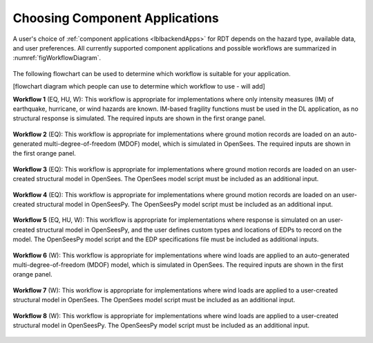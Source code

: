 Choosing Component Applications
-------------------------------

A user's choice of :ref:`component applications <lblbackendApps>` for RDT depends on the hazard type, available data, and user preferences. All currently supported component applications and possible workflows are summarized in :numref:`figWorkflowDiagram`.


.. figure:: figures/workflow_diagram.png
   :name: figWorkflowDiagram
   :align: center
   :figclass: align-center

The following flowchart can be used to determine which workflow is suitable for your application.

[flowchart diagram which people can use to determine which workflow to use - will add]


**Workflow 1** (EQ, HU, W): This workflow is appropriate for implementations where only intensity measures (IM) of earthquake, hurricane, or wind hazards are known. IM-based fragility functions must be used in the DL application, as no structural response is simulated. The required inputs are shown in the first orange panel.

.. figure:: figures/workflow_diagram_1.png
   :name: figWorkflowDiagram1
   :align: center
   :figclass: align-center


**Workflow 2** (EQ): This workflow is appropriate for implementations where ground motion records are loaded on an auto-generated multi-degree-of-freedom (MDOF) model, which is simulated in OpenSees. The required inputs are shown in the first orange panel.

.. figure:: figures/workflow_diagram_2.png
   :name: figWorkflowDiagram2
   :align: center
   :figclass: align-center


**Workflow 3** (EQ): This workflow is appropriate for implementations where ground motion records are loaded on an user-created structural model in OpenSees. The OpenSees model script must be included as an additional input.

.. figure:: figures/workflow_diagram_3.png
   :name: figWorkflowDiagram3
   :align: center
   :figclass: align-center


**Workflow 4** (EQ): This workflow is appropriate for implementations where ground motion records are loaded on an user-created structural model in OpenSeesPy. The OpenSeesPy model script must be included as an additional input.

.. figure:: figures/workflow_diagram_4.png
   :name: figWorkflowDiagram4
   :align: center
   :figclass: align-center


**Workflow 5** (EQ, HU, W): This workflow is appropriate for implementations where response is simulated on an user-created structural model in OpenSeesPy, and the user defines custom types and locations of EDPs to record on the model. The OpenSeesPy model script and the EDP specifications file must be included as additional inputs.

.. figure:: figures/workflow_diagram_5.png
   :name: figWorkflowDiagram5
   :align: center
   :figclass: align-center


**Workflow 6** (W): This workflow is appropriate for implementations where wind loads are applied to an auto-generated multi-degree-of-freedom (MDOF) model, which is simulated in OpenSees. The required inputs are shown in the first orange panel.

.. figure:: figures/workflow_diagram_6.png
   :name: figWorkflowDiagram6
   :align: center
   :figclass: align-center


**Workflow 7** (W): This workflow is appropriate for implementations where wind loads are applied to a user-created structural model in OpenSees. The OpenSees model script must be included as an additional input.

.. figure:: figures/workflow_diagram_7.png
   :name: figWorkflowDiagram7
   :align: center
   :figclass: align-center


**Workflow 8** (W): This workflow is appropriate for implementations where wind loads are applied to a user-created structural model in OpenSeesPy. The OpenSeesPy model script must be included as an additional input.

.. figure:: figures/workflow_diagram_8.png
   :name: figWorkflowDiagram8
   :align: center
   :figclass: align-center
